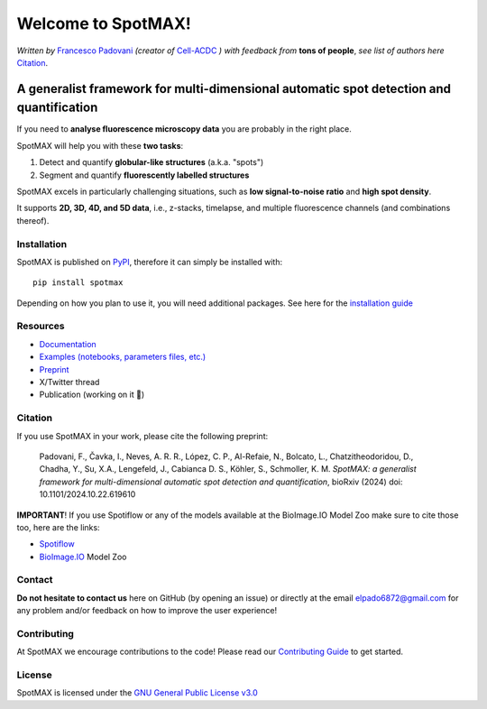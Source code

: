 .. _GNU General Public License v3.0: https://github.com/ElpadoCan/SpotMAX/blob/main/LICENSE
.. _Contributing Guide: https://spotmax.readthedocs.io/en/latest/misc/contributing.html
.. _installation guide: https://spotmax.readthedocs.io/en/latest/install/index.html
.. _PyPI: https://pypi.org/project/spotmax/
.. _Documentation: https://spotmax.readthedocs.io/en/latest
.. _Examples (notebooks, parameters files, etc.): https://github.com/SchmollerLab/SpotMAX/tree/main/examples
.. _Francesco Padovani: https://www.linkedin.com/in/francesco-padovani/
.. _Cell-ACDC: https://github.com/SchmollerLab/Cell_ACDC
.. _Preprint: https://www.biorxiv.org/content/10.1101/2024.10.22.619610v1
.. _Spotiflow: https://www.biorxiv.org/content/10.1101/2024.02.01.578426v2
.. _BioImage.IO: https://www.biorxiv.org/content/10.1101/2022.06.07.495102v1

.. |build_win_pyqt5| image:: https://github.com/ElPadoCan/SpotMAX/actions/workflows/build-windows_pyqt5.yml/badge.svg
   :target: https://github.com/ElPadoCan/SpotMAX/actions/workflows/build-windows_pyqt5.yml
   :alt: Build Status (Windows PyQt5)

.. |build_ubuntu_pyqt5| image:: https://github.com/ElPadoCan/SpotMAX/actions/workflows/build-ubuntu_pyqt5.yml/badge.svg
   :target: https://github.com/ElPadoCan/SpotMAX/actions/workflows/build-ubuntu_pyqt5.yml
   :alt: Build Status (Ubuntu PyQt5)

.. |build_macos_pyqt5| image:: https://github.com/ElPadoCan/SpotMAX/actions/workflows/build-macos_pyqt5.yml/badge.svg
   :target: https://github.com/ElPadoCan/SpotMAX/actions/workflows/build-macos_pyqt5.yml
   :alt: Build Status (macOS PyQt5)

.. |build_win_pyqt6| image:: https://github.com/ElPadoCan/SpotMAX/actions/workflows/build-windows_pyqt6.yml/badge.svg
   :target: https://github.com/ElPadoCan/SpotMAX/actions/workflows/build-windows_pyqt6.yml
   :alt: Build Status (Windows PyQt6)

.. |build_macos_pyqt6| image:: https://github.com/ElPadoCan/SpotMAX/actions/workflows/build-macos_pyqt6.yml/badge.svg
   :target: https://github.com/ElPadoCan/SpotMAX/actions/workflows/build-macos_pyqt6.yml
   :alt: Build Status (macOS PyQt6)

.. |py_version| image:: https://img.shields.io/pypi/pyversions/spotmax
   :target: https://www.python.org/downloads/
   :alt: Python Version

.. |pypi_version| image:: https://img.shields.io/pypi/v/spotmax?color=red
   :target: https://pypi.org/project/cellacdc/
   :alt: PyPi Version

.. |downloads_month| image:: https://static.pepy.tech/badge/spotmax/month
   :target: https://pepy.tech/project/cellacdc
   :alt: Downloads per month

.. |license| image:: https://img.shields.io/badge/license-BSD%203--Clause-brightgreen
   :target: https://github.com/ElPadoCan/SpotMAX/blob/main/LICENSE
   :alt: License

.. |repo_size| image:: https://img.shields.io/github/repo-size/ElPadoCan/SpotMAX
   :target: https://github.com/ElPadoCan/SpotMAX
   :alt: Repository Size

.. |doi| image:: https://img.shields.io/badge/DOI-10.1101%5C2024.10.22.619610-informational
   :target: https://www.biorxiv.org/content/10.1101/2024.10.22.619610v1
   :alt: DOI

.. |docs| image:: https://readthedocs.org/projects/spotmax/badge/?version=latest
    :target: https://spotmax.readthedocs.io/en/latest/
    :alt: Documentation Status

.. |spotmaxlogo| image:: spotmax/docs/source/_static/logo.png
   :width: 64
   :target: https://github.com/ElpadoCan/SpotMAX/tree/main/spotmax/resources

|spotmaxlogo| Welcome to SpotMAX!
=================================

*Written by* `Francesco Padovani`_ *(creator of* `Cell-ACDC`_ *) with feedback 
from* **tons of people**,  *see list of authors here* `Citation`_. 

|build_win_pyqt5| |build_ubuntu_pyqt5| |build_macos_pyqt5| |build_win_pyqt6|
|build_macos_pyqt6| |py_version| |pypi_version| |downloads_month| |license|
|repo_size| |doi| |docs|

A generalist framework for multi-dimensional automatic spot detection and quantification
~~~~~~~~~~~~~~~~~~~~~~~~~~~~~~~~~~~~~~~~~~~~~~~~~~~~~~~~~~~~~~~~~~~~~~~~~~~~~~~~~~~~~~~~

If you need to **analyse fluorescence microscopy data** you are probably in the 
right place.

SpotMAX will help you with these **two tasks**:

1. Detect and quantify **globular-like structures** (a.k.a. "spots")
2. Segment and quantify **fluorescently labelled structures**

SpotMAX excels in particularly challenging situations, such as 
**low signal-to-noise ratio** and **high spot density**.

It supports **2D, 3D, 4D, and 5D data**, i.e., z-stacks, timelapse, and multiple 
fluorescence channels (and combinations thereof).

Installation
------------

SpotMAX is published on `PyPI`_, therefore it can simply be installed with::

    pip install spotmax

Depending on how you plan to use it, you will need additional packages. 
See here for the `installation guide`_

Resources
---------

- `Documentation`_
- `Examples (notebooks, parameters files, etc.)`_
- `Preprint`_
- X/Twitter thread
- Publication (working on it 🚀)

.. _Citation:

Citation
--------

If you use SpotMAX in your work, please cite the following preprint:

   Padovani, F., Čavka, I., Neves, A. R. R., López, C. P., Al-Refaie, N., 
   Bolcato, L., Chatzitheodoridou, D., Chadha, Y., Su, X.A., Lengefeld, J., 
   Cabianca D. S., Köhler, S., Schmoller, K. M. *SpotMAX: a generalist 
   framework for multi-dimensional automatic spot detection and quantification*,
   bioRxiv (2024) doi: 10.1101/2024.10.22.619610

**IMPORTANT**! If you use Spotiflow or any of the models available at the BioImage.IO Model Zoo make sure to cite those too, here are the links:

- `Spotiflow`_
- `BioImage.IO`_ Model Zoo

Contact
-------

**Do not hesitate to contact us** here on GitHub (by opening an issue)
or directly at the email elpado6872@gmail.com for any problem and/or feedback
on how to improve the user experience!

Contributing
------------

At SpotMAX we encourage contributions to the code! Please read our 
`Contributing Guide`_ 
to get started.

License
-------

SpotMAX is licensed under the `GNU General Public License v3.0`_
